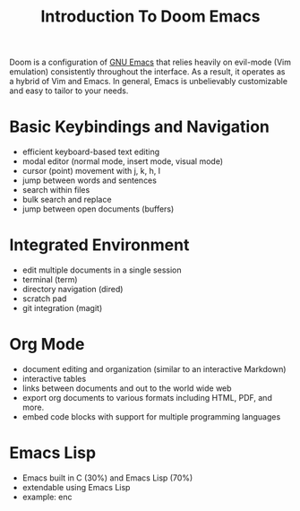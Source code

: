#+title: Introduction To Doom Emacs

Doom is a configuration of [[https://en.wikipedia.org/wiki/GNU_Emacs][GNU Emacs]] that relies heavily on evil-mode (Vim emulation) consistently throughout the interface. As a result, it operates as a hybrid of Vim and Emacs. In general, Emacs is unbelievably customizable and easy to tailor to your needs.


* Basic Keybindings and Navigation
- efficient keyboard-based text editing
- modal editor (normal mode, insert mode, visual mode)
- cursor (point) movement with j, k, h, l
- jump between words and sentences
- search within files
- bulk search and replace
- jump between open documents (buffers)


* Integrated Environment
- edit multiple documents in a single session
- terminal (term)
- directory navigation (dired)
- scratch pad
- git integration (magit)


* Org Mode
- document editing and organization (similar to an interactive Markdown)
- interactive tables
- links between documents and out to the world wide web
- export org documents to various formats including HTML, PDF, and more.
- embed code blocks with support for multiple programming languages


* Emacs Lisp
- Emacs built in C (30%) and Emacs Lisp (70%)
- extendable using Emacs Lisp
- example: enc
